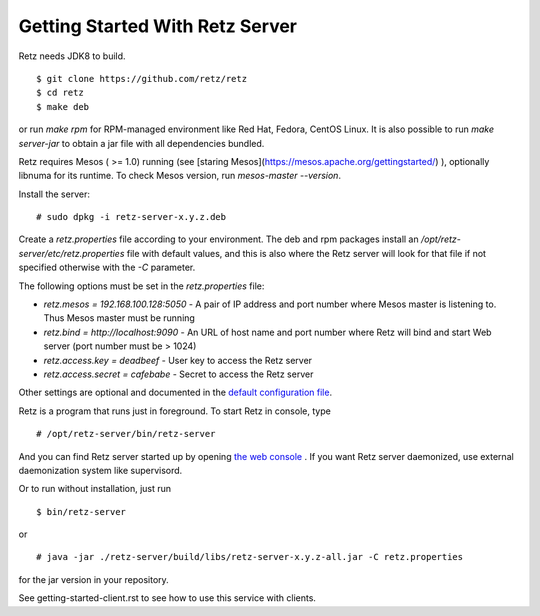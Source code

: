 Getting Started With Retz Server
================================

Retz needs JDK8 to build.

::

  $ git clone https://github.com/retz/retz
  $ cd retz
  $ make deb

or run `make rpm` for RPM-managed environment like Red Hat, Fedora,
CentOS Linux. It is also possible to run `make server-jar` to obtain
a jar file with all dependencies bundled.

Retz requires Mesos ( >= 1.0) running (see
[staring Mesos](https://mesos.apache.org/gettingstarted/) ),
optionally libnuma for its runtime. To check Mesos version,
run `mesos-master --version`.

Install the server:

::

  # sudo dpkg -i retz-server-x.y.z.deb


Create a `retz.properties` file according to your environment. The deb and rpm
packages install an `/opt/retz-server/etc/retz.properties` file with default
values, and this is also where the Retz server will look for that file if
not specified otherwise with the `-C` parameter.

The following options must be set in the `retz.properties` file:

* `retz.mesos = 192.168.100.128:5050` - A pair of IP address and port
  number where Mesos master is listening to. Thus Mesos master must be
  running
* `retz.bind = http://localhost:9090` - An URL of host name and port
  number where Retz will bind and start Web server (port number must
  be > 1024)
* `retz.access.key = deadbeef` - User key to access the Retz server
* `retz.access.secret = cafebabe` - Secret to access the Retz server

Other settings are optional and documented in the `default configuration file
<https://github.com/retz/retz/blob/master/retz-server/src/main/dist/etc/retz.properties>`_.

Retz is a program that runs just in foreground. To start Retz in
console, type

::

  # /opt/retz-server/bin/retz-server


And you can find Retz server started up by opening
`the web console <http://localhost:9090>`_ . If you want Retz server
daemonized, use external daemonization system like supervisord.

Or to run without installation, just run

::

  $ bin/retz-server

or

::

  # java -jar ./retz-server/build/libs/retz-server-x.y.z-all.jar -C retz.properties

for the jar version in your repository.

See getting-started-client.rst to see how to use this service with clients.
